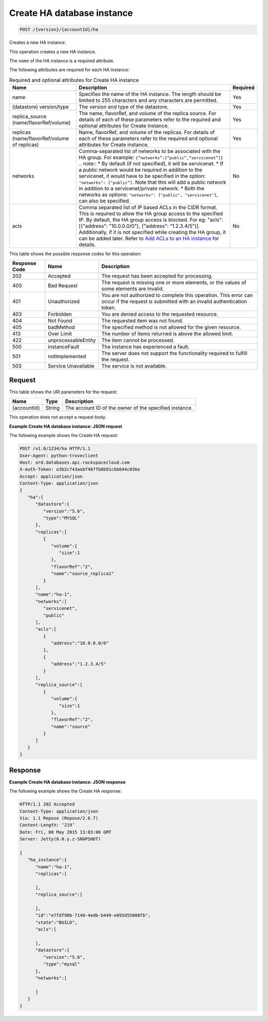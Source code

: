 
.. THIS OUTPUT IS GENERATED FROM THE WADL. DO NOT EDIT.

.. _post-create-ha-database-instance-version-accountid-ha:

Create HA database instance
^^^^^^^^^^^^^^^^^^^^^^^^^^^^^^^^^^^^^^^^^^^^^^^^^^^^^^^^^^^^^^^^^^^^^^^^^^^^^^^^

.. code::

    POST /{version}/{accountId}/ha

Creates a new HA instance.

This operation creates a new HA instance.

The ``name`` of the HA instance is a required attribute.

The following attributes are required for each HA instance:

.. table:: Required and optional attributes for Create HA instance

    
    +------------------------+-------------------------------------------------------------------------------------------+---------+
    |Name                    |Description                                                                                |Required |
    +========================+===========================================================================================+=========+
    |name                    |Specifies the name of the HA instance. The length should be limited to 255 characters and  |Yes      |
    |                        |any characters are permitted.                                                              |         |
    +------------------------+-------------------------------------------------------------------------------------------+---------+
    |(datastore) version/type|The version and type of the datastore.                                                     |Yes      |
    +------------------------+-------------------------------------------------------------------------------------------+---------+
    |replica_source          |The name, flavorRef, and volume of the replica source. For details of each of these        |Yes      |
    |(name/flavorRef/volume) |parameters refer to the required and optional attributes for Create instance.              |         |
    +------------------------+-------------------------------------------------------------------------------------------+---------+
    |replicas                |Name, flavorRef, and volume of the replicas. For details of each of these parameters refer |Yes      |
    |(name/flavorRef/volume  |to the required and optional attributes for Create instance.                               |         |
    |of replicas)            |                                                                                           |         |
    +------------------------+-------------------------------------------------------------------------------------------+---------+
    |networks                |Comma-separated list of networks to be associated with the HA group. For example:          |No       |
    |                        |``{“networks”:[“public”,“servicenet”]}`` .. note:: * By default (if not specified), it     |         |
    |                        |will be servicenet. * If a public network would be required in addition to the servicenet, |         |
    |                        |it would have to be specified in the option: ``"networks": ["public”]``. Note that this    |         |
    |                        |will add a public network in addition to a servicenet/private network. * Both the networks |         |
    |                        |as options: ``"networks": ["public", "servicenet"]``, can also be specified.               |         |
    +------------------------+-------------------------------------------------------------------------------------------+---------+
    |acls                    |Comma separated list of IP based ACLs in the CIDR format. This is required to allow the HA |No       |
    |                        |group access to the specified IP. By default, the HA group access is blocked. For eg:      |         |
    |                        |"acls": [{"address": "10.0.0.0/0"}, {"address": “1.2.3.4/5”}]. Additionally, if it is not  |         |
    |                        |specified while creating the HA group, it can be added later. Refer to `Add ACLs to an HA  |         |
    |                        |instance <http://docs.rackspace.com/cdb/api/v1.0/cdb-                                      |         |
    |                        |devguide/content/POST_addAclToHaInstance__version___accountId__ha__haId__acls_ha.html>`__  |         |
    |                        |for details.                                                                               |         |
    +------------------------+-------------------------------------------------------------------------------------------+---------+
    



This table shows the possible response codes for this operation:


+--------------------------+-------------------------+-------------------------+
|Response Code             |Name                     |Description              |
+==========================+=========================+=========================+
|202                       |Accepted                 |The request has been     |
|                          |                         |accepted for processing. |
+--------------------------+-------------------------+-------------------------+
|400                       |Bad Request              |The request is missing   |
|                          |                         |one or more elements, or |
|                          |                         |the values of some       |
|                          |                         |elements are invalid.    |
+--------------------------+-------------------------+-------------------------+
|401                       |Unauthorized             |You are not authorized   |
|                          |                         |to complete this         |
|                          |                         |operation. This error    |
|                          |                         |can occur if the request |
|                          |                         |is submitted with an     |
|                          |                         |invalid authentication   |
|                          |                         |token.                   |
+--------------------------+-------------------------+-------------------------+
|403                       |Forbidden                |You are denied access to |
|                          |                         |the requested resource.  |
+--------------------------+-------------------------+-------------------------+
|404                       |Not Found                |The requested item was   |
|                          |                         |not found.               |
+--------------------------+-------------------------+-------------------------+
|405                       |badMethod                |The specified method is  |
|                          |                         |not allowed for the      |
|                          |                         |given resource.          |
+--------------------------+-------------------------+-------------------------+
|413                       |Over Limit               |The number of items      |
|                          |                         |returned is above the    |
|                          |                         |allowed limit.           |
+--------------------------+-------------------------+-------------------------+
|422                       |unprocessableEntity      |The item cannot be       |
|                          |                         |processed.               |
+--------------------------+-------------------------+-------------------------+
|500                       |instanceFault            |The instance has         |
|                          |                         |experienced a fault.     |
+--------------------------+-------------------------+-------------------------+
|501                       |notImplemented           |The server does not      |
|                          |                         |support the              |
|                          |                         |functionality required   |
|                          |                         |to fulfill the request.  |
+--------------------------+-------------------------+-------------------------+
|503                       |Service Unavailable      |The service is not       |
|                          |                         |available.               |
+--------------------------+-------------------------+-------------------------+


Request
""""""""""""""""




This table shows the URI parameters for the request:

+--------------------------+-------------------------+-------------------------+
|Name                      |Type                     |Description              |
+==========================+=========================+=========================+
|{accountId}               |String                   |The account ID of the    |
|                          |                         |owner of the specified   |
|                          |                         |instance.                |
+--------------------------+-------------------------+-------------------------+





This operation does not accept a request body.




**Example Create HA database instance: JSON request**


The following example shows the Create HA request:

.. code::

   POST /v1.0/1234/ha HTTP/1.1
   User-Agent: python-troveclient
   Host: ord.databases.api.rackspacecloud.com
   X-Auth-Token: e3b2c743aebf467fb6b91cbb644c036e
   Accept: application/json
   Content-Type: application/json
   {  
      "ha":{  
         "datastore":{  
            "version":"5.6",
            "type":"MYSQL"
         },
         "replicas":[  
            {  
               "volume":{  
                  "size":1
               },
               "flavorRef":"2",
               "name":"source_replica1"
            }
         ],
         "name":"ha-1",
         "networks":[  
            "servicenet",
            "public"
         ],
         "acls":[  
            {  
               "address":"10.0.0.0/0"
            },
            {  
               "address":"1.2.3.4/5"
            }
         ],
         "replica_source":[  
            {  
               "volume":{  
                  "size":1
               },
               "flavorRef":"2",
               "name":"source"
            }
         ]
      }
   }
   
   





Response
""""""""""""""""










**Example Create HA database instance: JSON response**


The following example shows the Create HA response:

.. code::

   HTTP/1.1 202 Accepted
   Content-Type: application/json
   Via: 1.1 Repose (Repose/2.6.7)
   Content-Length: ‘219’
   Date: Fri, 08 May 2015 13:03:06 GMT
   Server: Jetty(8.0.y.z-SNAPSHOT)
   
   {  
      "ha_instance":{  
         "name":"ha-1",
         "replicas":[  
   
         ],
         "replica_source":[  
   
         ],
         "id":"e7fdf90b-7140-4edb-b449-e093d55008fb",
         "state":"BUILD",
         "acls":[  
   
         ],
         "datastore":{  
            "version":"5.6",
            "type":"mysql"
         },
         "networks":[  
   
         ]
      }
   }
   




